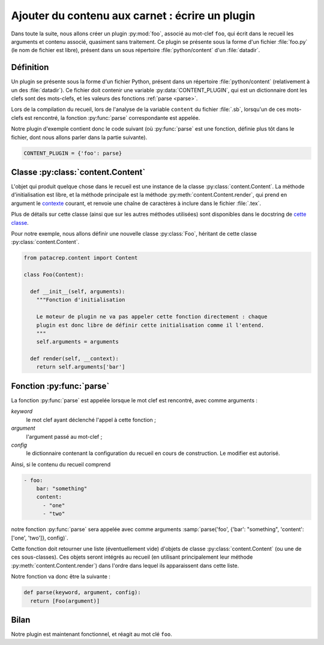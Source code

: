 .. _plugins_write:

Ajouter du contenu aux carnet : écrire un plugin
================================================

Dans toute la suite, nous allons créer un plugin :py:mod:`foo`, associé au mot-clef
``foo``, qui écrit dans le recueil les arguments et contenu associé, quasiment
sans traitement. Ce plugin se présente sous la forme d'un fichier :file:`foo.py` (le
nom de fichier est libre), présent dans un sous répertoire :file:`python/content`
d'un :file:`datadir`.

Définition
----------

Un plugin se présente sous la forme d'un fichier Python, présent dans un
répertoire :file:`python/content` (relativement à un des :file:`datadir`). Ce fichier doit
contenir une variable :py:data:`CONTENT_PLUGIN`, qui est un dictionnaire dont les
clefs sont des mots-clefs, et les valeurs des fonctions :ref:`parse <parse>`.

Lors de la compilation du recueil, lors de l'analyse de la variable ``content``
du fichier :file:`.sb`, lorsqu'un de ces mots-clefs est rencontré, la fonction
:py:func:`parse` correspondante est appelée.

Notre plugin d'exemple contient donc le code suivant (où :py:func:`parse` est une
fonction, définie plus tôt dans le fichier, dont nous allons parler dans la
partie suivante).

.. code-block:: python

  CONTENT_PLUGIN = {'foo': parse}

Classe :py:class:`content.Content`
----------------------------------

L'objet qui produit quelque chose dans le recueil est une instance de la classe
:py:class:`content.Content`. La méthode d'initialisation est libre, et la méthode
principale est la méthode :py:meth:`content.Content.render`, qui prend en
argument le `contexte <http://jinja.pocoo.org/docs/api/#the-context>`_ courant,
et renvoie une chaîne de caractères à inclure dans le fichier :file:`.tex`.

Plus de détails sur cette classe (ainsi que sur les autres méthodes utilisées)
sont disponibles dans le docstring de `cette classe
<https://github.com/patacrep/patacrep/blob/v4.0.0/patacrep/content/__init__.py#L82-121>`_.

Pour notre exemple, nous allons définir une nouvelle classe :py:class:`Foo`,
héritant de cette classe :py:class:`content.Content`.

.. code-block:: python

  from patacrep.content import Content

  class Foo(Content):

    def __init__(self, arguments):
      """Fonction d'initialisation

      Le moteur de plugin ne va pas appeler cette fonction directement : chaque
      plugin est donc libre de définir cette initialisation comme il l'entend.
      """
      self.arguments = arguments

    def render(self, __context):
      return self.arguments['bar']


.. _parse:

Fonction :py:func:`parse`
-------------------------

La fonction :py:func:`parse` est appelée lorsque le mot clef est rencontré,
avec comme arguments :

`keyword`
  le mot clef ayant déclenché l'appel à cette fonction ;
`argument`
  l'argument passé au mot-clef ;
`config`
  le dictionnaire contenant la configuration du recueil en cours de
  construction. Le modifier est autorisé.

Ainsi, si le contenu du recueil comprend 

.. code-block:: yaml

  - foo:
      bar: "something"
      content:
        - "one"
        - "two"

notre fonction :py:func:`parse` sera appelée avec comme arguments
:samp:`parse('foo', {'bar': "something", 'content': ['one', 'two']}, config)`.

Cette fonction doit retourner une liste (éventuellement vide) d'objets de
classe :py:class:`content.Content` (ou une de ces sous-classes). Ces objets seront
intégrés au recueil (en utilisant principalement leur méthode
:py:meth:`content.Content.render`) dans l'ordre dans lequel ils apparaissent
dans cette liste.

Notre fonction va donc être la suivante :

.. code-block:: python

  def parse(keyword, argument, config):
    return [Foo(argument)]

Bilan
-----

Notre plugin est maintenant fonctionnel, et réagit au mot clé ``foo``.
